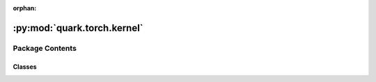 :orphan:

:py:mod:`quark.torch.kernel`
============================

.. py:module:: quark.torch.kernel


Package Contents
----------------

Classes
~~~~~~~

.. autoapisummary::

   quark.torch.kernel.QuantE4M3Function
   quark.torch.kernel.DequantE4M3Function
   quark.torch.kernel.QuantE5M2Function
   quark.torch.kernel.DequantE5M2Function
   quark.torch.kernel.ScaledFakeQuantizeFunction
   quark.torch.kernel.NonScaledFakeQuantizeFunction
   quark.torch.kernel.ScaledRealQuantizeFunction
   quark.torch.kernel.NonScaledRealQuantizeFunction
   quark.torch.kernel.DeQuantizeFunction
   quark.torch.kernel.TQTQuantize
   quark.torch.kernel.LSQQuantize




.. py:class:: QuantE4M3Function(*args, **kwargs)




   Base class to create custom `autograd.Function`.

   To create a custom `autograd.Function`, subclass this class and implement
   the :meth:`forward` and :meth:`backward` static methods. Then, to use your custom
   op in the forward pass, call the class method ``apply``. Do not call
   :meth:`forward` directly.

   To ensure correctness and best performance, make sure you are calling the
   correct methods on ``ctx`` and validating your backward function using
   :func:`torch.autograd.gradcheck`.

   See :ref:`extending-autograd` for more details on how to use this class.

   Examples::

       >>> # xdoctest: +REQUIRES(env:TORCH_DOCTEST_AUTOGRAD)
       >>> class Exp(Function):
       >>>     @staticmethod
       >>>     def forward(ctx, i):
       >>>         result = i.exp()
       >>>         ctx.save_for_backward(result)
       >>>         return result
       >>>
       >>>     @staticmethod
       >>>     def backward(ctx, grad_output):
       >>>         result, = ctx.saved_tensors
       >>>         return grad_output * result
       >>>
       >>> # Use it by calling the apply method:
       >>> # xdoctest: +SKIP
       >>> output = Exp.apply(input)

   .. py:method:: forward(ctx: Any, inputs: torch.Tensor, scale: Union[float, None] = None) -> Any
      :staticmethod:

      Define the forward of the custom autograd Function.

      This function is to be overridden by all subclasses.
      There are two ways to define forward:

      Usage 1 (Combined forward and ctx)::

          @staticmethod
          def forward(ctx: Any, *args: Any, **kwargs: Any) -> Any:
              pass

      - It must accept a context ctx as the first argument, followed by any
        number of arguments (tensors or other types).
      - See :ref:`combining-forward-context` for more details

      Usage 2 (Separate forward and ctx)::

          @staticmethod
          def forward(*args: Any, **kwargs: Any) -> Any:
              pass

          @staticmethod
          def setup_context(ctx: Any, inputs: Tuple[Any, ...], output: Any) -> None:
              pass

      - The forward no longer accepts a ctx argument.
      - Instead, you must also override the :meth:`torch.autograd.Function.setup_context`
        staticmethod to handle setting up the ``ctx`` object.
        ``output`` is the output of the forward, ``inputs`` are a Tuple of inputs
        to the forward.
      - See :ref:`extending-autograd` for more details

      The context can be used to store arbitrary data that can be then
      retrieved during the backward pass. Tensors should not be stored
      directly on `ctx` (though this is not currently enforced for
      backward compatibility). Instead, tensors should be saved either with
      :func:`ctx.save_for_backward` if they are intended to be used in
      ``backward`` (equivalently, ``vjp``) or :func:`ctx.save_for_forward`
      if they are intended to be used for in ``jvp``.


   .. py:method:: backward(ctx: Any, grad_outputs: torch.Tensor) -> Any
      :staticmethod:

      Define a formula for differentiating the operation with backward mode automatic differentiation.

      This function is to be overridden by all subclasses.
      (Defining this function is equivalent to defining the ``vjp`` function.)

      It must accept a context :attr:`ctx` as the first argument, followed by
      as many outputs as the :func:`forward` returned (None will be passed in
      for non tensor outputs of the forward function),
      and it should return as many tensors, as there were inputs to
      :func:`forward`. Each argument is the gradient w.r.t the given output,
      and each returned value should be the gradient w.r.t. the
      corresponding input. If an input is not a Tensor or is a Tensor not
      requiring grads, you can just pass None as a gradient for that input.

      The context can be used to retrieve tensors saved during the forward
      pass. It also has an attribute :attr:`ctx.needs_input_grad` as a tuple
      of booleans representing whether each input needs gradient. E.g.,
      :func:`backward` will have ``ctx.needs_input_grad[0] = True`` if the
      first input to :func:`forward` needs gradient computed w.r.t. the
      output.



.. py:class:: DequantE4M3Function(*args, **kwargs)




   Base class to create custom `autograd.Function`.

   To create a custom `autograd.Function`, subclass this class and implement
   the :meth:`forward` and :meth:`backward` static methods. Then, to use your custom
   op in the forward pass, call the class method ``apply``. Do not call
   :meth:`forward` directly.

   To ensure correctness and best performance, make sure you are calling the
   correct methods on ``ctx`` and validating your backward function using
   :func:`torch.autograd.gradcheck`.

   See :ref:`extending-autograd` for more details on how to use this class.

   Examples::

       >>> # xdoctest: +REQUIRES(env:TORCH_DOCTEST_AUTOGRAD)
       >>> class Exp(Function):
       >>>     @staticmethod
       >>>     def forward(ctx, i):
       >>>         result = i.exp()
       >>>         ctx.save_for_backward(result)
       >>>         return result
       >>>
       >>>     @staticmethod
       >>>     def backward(ctx, grad_output):
       >>>         result, = ctx.saved_tensors
       >>>         return grad_output * result
       >>>
       >>> # Use it by calling the apply method:
       >>> # xdoctest: +SKIP
       >>> output = Exp.apply(input)

   .. py:method:: forward(ctx: Any, inputs: torch.Tensor, scale: Union[float, None] = None) -> Any
      :staticmethod:

      Define the forward of the custom autograd Function.

      This function is to be overridden by all subclasses.
      There are two ways to define forward:

      Usage 1 (Combined forward and ctx)::

          @staticmethod
          def forward(ctx: Any, *args: Any, **kwargs: Any) -> Any:
              pass

      - It must accept a context ctx as the first argument, followed by any
        number of arguments (tensors or other types).
      - See :ref:`combining-forward-context` for more details

      Usage 2 (Separate forward and ctx)::

          @staticmethod
          def forward(*args: Any, **kwargs: Any) -> Any:
              pass

          @staticmethod
          def setup_context(ctx: Any, inputs: Tuple[Any, ...], output: Any) -> None:
              pass

      - The forward no longer accepts a ctx argument.
      - Instead, you must also override the :meth:`torch.autograd.Function.setup_context`
        staticmethod to handle setting up the ``ctx`` object.
        ``output`` is the output of the forward, ``inputs`` are a Tuple of inputs
        to the forward.
      - See :ref:`extending-autograd` for more details

      The context can be used to store arbitrary data that can be then
      retrieved during the backward pass. Tensors should not be stored
      directly on `ctx` (though this is not currently enforced for
      backward compatibility). Instead, tensors should be saved either with
      :func:`ctx.save_for_backward` if they are intended to be used in
      ``backward`` (equivalently, ``vjp``) or :func:`ctx.save_for_forward`
      if they are intended to be used for in ``jvp``.


   .. py:method:: backward(ctx: Any, grad_outputs: torch.Tensor) -> Any
      :staticmethod:

      Define a formula for differentiating the operation with backward mode automatic differentiation.

      This function is to be overridden by all subclasses.
      (Defining this function is equivalent to defining the ``vjp`` function.)

      It must accept a context :attr:`ctx` as the first argument, followed by
      as many outputs as the :func:`forward` returned (None will be passed in
      for non tensor outputs of the forward function),
      and it should return as many tensors, as there were inputs to
      :func:`forward`. Each argument is the gradient w.r.t the given output,
      and each returned value should be the gradient w.r.t. the
      corresponding input. If an input is not a Tensor or is a Tensor not
      requiring grads, you can just pass None as a gradient for that input.

      The context can be used to retrieve tensors saved during the forward
      pass. It also has an attribute :attr:`ctx.needs_input_grad` as a tuple
      of booleans representing whether each input needs gradient. E.g.,
      :func:`backward` will have ``ctx.needs_input_grad[0] = True`` if the
      first input to :func:`forward` needs gradient computed w.r.t. the
      output.



.. py:class:: QuantE5M2Function(*args, **kwargs)




   Base class to create custom `autograd.Function`.

   To create a custom `autograd.Function`, subclass this class and implement
   the :meth:`forward` and :meth:`backward` static methods. Then, to use your custom
   op in the forward pass, call the class method ``apply``. Do not call
   :meth:`forward` directly.

   To ensure correctness and best performance, make sure you are calling the
   correct methods on ``ctx`` and validating your backward function using
   :func:`torch.autograd.gradcheck`.

   See :ref:`extending-autograd` for more details on how to use this class.

   Examples::

       >>> # xdoctest: +REQUIRES(env:TORCH_DOCTEST_AUTOGRAD)
       >>> class Exp(Function):
       >>>     @staticmethod
       >>>     def forward(ctx, i):
       >>>         result = i.exp()
       >>>         ctx.save_for_backward(result)
       >>>         return result
       >>>
       >>>     @staticmethod
       >>>     def backward(ctx, grad_output):
       >>>         result, = ctx.saved_tensors
       >>>         return grad_output * result
       >>>
       >>> # Use it by calling the apply method:
       >>> # xdoctest: +SKIP
       >>> output = Exp.apply(input)

   .. py:method:: forward(ctx: Any, inputs: torch.Tensor, scale: Union[float, None] = None) -> Any
      :staticmethod:

      Define the forward of the custom autograd Function.

      This function is to be overridden by all subclasses.
      There are two ways to define forward:

      Usage 1 (Combined forward and ctx)::

          @staticmethod
          def forward(ctx: Any, *args: Any, **kwargs: Any) -> Any:
              pass

      - It must accept a context ctx as the first argument, followed by any
        number of arguments (tensors or other types).
      - See :ref:`combining-forward-context` for more details

      Usage 2 (Separate forward and ctx)::

          @staticmethod
          def forward(*args: Any, **kwargs: Any) -> Any:
              pass

          @staticmethod
          def setup_context(ctx: Any, inputs: Tuple[Any, ...], output: Any) -> None:
              pass

      - The forward no longer accepts a ctx argument.
      - Instead, you must also override the :meth:`torch.autograd.Function.setup_context`
        staticmethod to handle setting up the ``ctx`` object.
        ``output`` is the output of the forward, ``inputs`` are a Tuple of inputs
        to the forward.
      - See :ref:`extending-autograd` for more details

      The context can be used to store arbitrary data that can be then
      retrieved during the backward pass. Tensors should not be stored
      directly on `ctx` (though this is not currently enforced for
      backward compatibility). Instead, tensors should be saved either with
      :func:`ctx.save_for_backward` if they are intended to be used in
      ``backward`` (equivalently, ``vjp``) or :func:`ctx.save_for_forward`
      if they are intended to be used for in ``jvp``.


   .. py:method:: backward(ctx: Any, grad_outputs: torch.Tensor) -> Any
      :staticmethod:

      Define a formula for differentiating the operation with backward mode automatic differentiation.

      This function is to be overridden by all subclasses.
      (Defining this function is equivalent to defining the ``vjp`` function.)

      It must accept a context :attr:`ctx` as the first argument, followed by
      as many outputs as the :func:`forward` returned (None will be passed in
      for non tensor outputs of the forward function),
      and it should return as many tensors, as there were inputs to
      :func:`forward`. Each argument is the gradient w.r.t the given output,
      and each returned value should be the gradient w.r.t. the
      corresponding input. If an input is not a Tensor or is a Tensor not
      requiring grads, you can just pass None as a gradient for that input.

      The context can be used to retrieve tensors saved during the forward
      pass. It also has an attribute :attr:`ctx.needs_input_grad` as a tuple
      of booleans representing whether each input needs gradient. E.g.,
      :func:`backward` will have ``ctx.needs_input_grad[0] = True`` if the
      first input to :func:`forward` needs gradient computed w.r.t. the
      output.



.. py:class:: DequantE5M2Function(*args, **kwargs)




   Base class to create custom `autograd.Function`.

   To create a custom `autograd.Function`, subclass this class and implement
   the :meth:`forward` and :meth:`backward` static methods. Then, to use your custom
   op in the forward pass, call the class method ``apply``. Do not call
   :meth:`forward` directly.

   To ensure correctness and best performance, make sure you are calling the
   correct methods on ``ctx`` and validating your backward function using
   :func:`torch.autograd.gradcheck`.

   See :ref:`extending-autograd` for more details on how to use this class.

   Examples::

       >>> # xdoctest: +REQUIRES(env:TORCH_DOCTEST_AUTOGRAD)
       >>> class Exp(Function):
       >>>     @staticmethod
       >>>     def forward(ctx, i):
       >>>         result = i.exp()
       >>>         ctx.save_for_backward(result)
       >>>         return result
       >>>
       >>>     @staticmethod
       >>>     def backward(ctx, grad_output):
       >>>         result, = ctx.saved_tensors
       >>>         return grad_output * result
       >>>
       >>> # Use it by calling the apply method:
       >>> # xdoctest: +SKIP
       >>> output = Exp.apply(input)

   .. py:method:: forward(ctx: Any, inputs: torch.Tensor, scale: Union[float, None] = None) -> Any
      :staticmethod:

      Define the forward of the custom autograd Function.

      This function is to be overridden by all subclasses.
      There are two ways to define forward:

      Usage 1 (Combined forward and ctx)::

          @staticmethod
          def forward(ctx: Any, *args: Any, **kwargs: Any) -> Any:
              pass

      - It must accept a context ctx as the first argument, followed by any
        number of arguments (tensors or other types).
      - See :ref:`combining-forward-context` for more details

      Usage 2 (Separate forward and ctx)::

          @staticmethod
          def forward(*args: Any, **kwargs: Any) -> Any:
              pass

          @staticmethod
          def setup_context(ctx: Any, inputs: Tuple[Any, ...], output: Any) -> None:
              pass

      - The forward no longer accepts a ctx argument.
      - Instead, you must also override the :meth:`torch.autograd.Function.setup_context`
        staticmethod to handle setting up the ``ctx`` object.
        ``output`` is the output of the forward, ``inputs`` are a Tuple of inputs
        to the forward.
      - See :ref:`extending-autograd` for more details

      The context can be used to store arbitrary data that can be then
      retrieved during the backward pass. Tensors should not be stored
      directly on `ctx` (though this is not currently enforced for
      backward compatibility). Instead, tensors should be saved either with
      :func:`ctx.save_for_backward` if they are intended to be used in
      ``backward`` (equivalently, ``vjp``) or :func:`ctx.save_for_forward`
      if they are intended to be used for in ``jvp``.


   .. py:method:: backward(ctx: Any, grad_outputs: torch.Tensor) -> Any
      :staticmethod:

      Define a formula for differentiating the operation with backward mode automatic differentiation.

      This function is to be overridden by all subclasses.
      (Defining this function is equivalent to defining the ``vjp`` function.)

      It must accept a context :attr:`ctx` as the first argument, followed by
      as many outputs as the :func:`forward` returned (None will be passed in
      for non tensor outputs of the forward function),
      and it should return as many tensors, as there were inputs to
      :func:`forward`. Each argument is the gradient w.r.t the given output,
      and each returned value should be the gradient w.r.t. the
      corresponding input. If an input is not a Tensor or is a Tensor not
      requiring grads, you can just pass None as a gradient for that input.

      The context can be used to retrieve tensors saved during the forward
      pass. It also has an attribute :attr:`ctx.needs_input_grad` as a tuple
      of booleans representing whether each input needs gradient. E.g.,
      :func:`backward` will have ``ctx.needs_input_grad[0] = True`` if the
      first input to :func:`forward` needs gradient computed w.r.t. the
      output.



.. py:class:: ScaledFakeQuantizeFunction(*args, **kwargs)




   Base class to create custom `autograd.Function`.

   To create a custom `autograd.Function`, subclass this class and implement
   the :meth:`forward` and :meth:`backward` static methods. Then, to use your custom
   op in the forward pass, call the class method ``apply``. Do not call
   :meth:`forward` directly.

   To ensure correctness and best performance, make sure you are calling the
   correct methods on ``ctx`` and validating your backward function using
   :func:`torch.autograd.gradcheck`.

   See :ref:`extending-autograd` for more details on how to use this class.

   Examples::

       >>> # xdoctest: +REQUIRES(env:TORCH_DOCTEST_AUTOGRAD)
       >>> class Exp(Function):
       >>>     @staticmethod
       >>>     def forward(ctx, i):
       >>>         result = i.exp()
       >>>         ctx.save_for_backward(result)
       >>>         return result
       >>>
       >>>     @staticmethod
       >>>     def backward(ctx, grad_output):
       >>>         result, = ctx.saved_tensors
       >>>         return grad_output * result
       >>>
       >>> # Use it by calling the apply method:
       >>> # xdoctest: +SKIP
       >>> output = Exp.apply(input)

   .. py:method:: forward(ctx: Any, quant_dtype: str, inputs: torch.Tensor, scale: torch.Tensor, zero_point: Optional[torch.Tensor], axis: Optional[int], group_size: Optional[int], quant_min: Union[int, float], quant_max: Union[int, float], round_mode: Optional[int], qscheme: Optional[str], mx_element_dtype: Optional[str]) -> torch.Tensor
      :staticmethod:

      Define the forward of the custom autograd Function.

      This function is to be overridden by all subclasses.
      There are two ways to define forward:

      Usage 1 (Combined forward and ctx)::

          @staticmethod
          def forward(ctx: Any, *args: Any, **kwargs: Any) -> Any:
              pass

      - It must accept a context ctx as the first argument, followed by any
        number of arguments (tensors or other types).
      - See :ref:`combining-forward-context` for more details

      Usage 2 (Separate forward and ctx)::

          @staticmethod
          def forward(*args: Any, **kwargs: Any) -> Any:
              pass

          @staticmethod
          def setup_context(ctx: Any, inputs: Tuple[Any, ...], output: Any) -> None:
              pass

      - The forward no longer accepts a ctx argument.
      - Instead, you must also override the :meth:`torch.autograd.Function.setup_context`
        staticmethod to handle setting up the ``ctx`` object.
        ``output`` is the output of the forward, ``inputs`` are a Tuple of inputs
        to the forward.
      - See :ref:`extending-autograd` for more details

      The context can be used to store arbitrary data that can be then
      retrieved during the backward pass. Tensors should not be stored
      directly on `ctx` (though this is not currently enforced for
      backward compatibility). Instead, tensors should be saved either with
      :func:`ctx.save_for_backward` if they are intended to be used in
      ``backward`` (equivalently, ``vjp``) or :func:`ctx.save_for_forward`
      if they are intended to be used for in ``jvp``.


   .. py:method:: backward(ctx: Any, grad_outputs: torch.Tensor) -> Any
      :staticmethod:

      Define a formula for differentiating the operation with backward mode automatic differentiation.

      This function is to be overridden by all subclasses.
      (Defining this function is equivalent to defining the ``vjp`` function.)

      It must accept a context :attr:`ctx` as the first argument, followed by
      as many outputs as the :func:`forward` returned (None will be passed in
      for non tensor outputs of the forward function),
      and it should return as many tensors, as there were inputs to
      :func:`forward`. Each argument is the gradient w.r.t the given output,
      and each returned value should be the gradient w.r.t. the
      corresponding input. If an input is not a Tensor or is a Tensor not
      requiring grads, you can just pass None as a gradient for that input.

      The context can be used to retrieve tensors saved during the forward
      pass. It also has an attribute :attr:`ctx.needs_input_grad` as a tuple
      of booleans representing whether each input needs gradient. E.g.,
      :func:`backward` will have ``ctx.needs_input_grad[0] = True`` if the
      first input to :func:`forward` needs gradient computed w.r.t. the
      output.



.. py:class:: NonScaledFakeQuantizeFunction(*args, **kwargs)




   Base class to create custom `autograd.Function`.

   To create a custom `autograd.Function`, subclass this class and implement
   the :meth:`forward` and :meth:`backward` static methods. Then, to use your custom
   op in the forward pass, call the class method ``apply``. Do not call
   :meth:`forward` directly.

   To ensure correctness and best performance, make sure you are calling the
   correct methods on ``ctx`` and validating your backward function using
   :func:`torch.autograd.gradcheck`.

   See :ref:`extending-autograd` for more details on how to use this class.

   Examples::

       >>> # xdoctest: +REQUIRES(env:TORCH_DOCTEST_AUTOGRAD)
       >>> class Exp(Function):
       >>>     @staticmethod
       >>>     def forward(ctx, i):
       >>>         result = i.exp()
       >>>         ctx.save_for_backward(result)
       >>>         return result
       >>>
       >>>     @staticmethod
       >>>     def backward(ctx, grad_output):
       >>>         result, = ctx.saved_tensors
       >>>         return grad_output * result
       >>>
       >>> # Use it by calling the apply method:
       >>> # xdoctest: +SKIP
       >>> output = Exp.apply(input)

   .. py:method:: forward(ctx: Any, input_tensor: torch.Tensor, quant_dtype: str, mx_element_dtype: str, axis: int, block_size: int) -> torch.Tensor
      :staticmethod:

      Define the forward of the custom autograd Function.

      This function is to be overridden by all subclasses.
      There are two ways to define forward:

      Usage 1 (Combined forward and ctx)::

          @staticmethod
          def forward(ctx: Any, *args: Any, **kwargs: Any) -> Any:
              pass

      - It must accept a context ctx as the first argument, followed by any
        number of arguments (tensors or other types).
      - See :ref:`combining-forward-context` for more details

      Usage 2 (Separate forward and ctx)::

          @staticmethod
          def forward(*args: Any, **kwargs: Any) -> Any:
              pass

          @staticmethod
          def setup_context(ctx: Any, inputs: Tuple[Any, ...], output: Any) -> None:
              pass

      - The forward no longer accepts a ctx argument.
      - Instead, you must also override the :meth:`torch.autograd.Function.setup_context`
        staticmethod to handle setting up the ``ctx`` object.
        ``output`` is the output of the forward, ``inputs`` are a Tuple of inputs
        to the forward.
      - See :ref:`extending-autograd` for more details

      The context can be used to store arbitrary data that can be then
      retrieved during the backward pass. Tensors should not be stored
      directly on `ctx` (though this is not currently enforced for
      backward compatibility). Instead, tensors should be saved either with
      :func:`ctx.save_for_backward` if they are intended to be used in
      ``backward`` (equivalently, ``vjp``) or :func:`ctx.save_for_forward`
      if they are intended to be used for in ``jvp``.


   .. py:method:: backward(ctx: Any, grad_outputs: torch.Tensor) -> Any
      :staticmethod:

      Define a formula for differentiating the operation with backward mode automatic differentiation.

      This function is to be overridden by all subclasses.
      (Defining this function is equivalent to defining the ``vjp`` function.)

      It must accept a context :attr:`ctx` as the first argument, followed by
      as many outputs as the :func:`forward` returned (None will be passed in
      for non tensor outputs of the forward function),
      and it should return as many tensors, as there were inputs to
      :func:`forward`. Each argument is the gradient w.r.t the given output,
      and each returned value should be the gradient w.r.t. the
      corresponding input. If an input is not a Tensor or is a Tensor not
      requiring grads, you can just pass None as a gradient for that input.

      The context can be used to retrieve tensors saved during the forward
      pass. It also has an attribute :attr:`ctx.needs_input_grad` as a tuple
      of booleans representing whether each input needs gradient. E.g.,
      :func:`backward` will have ``ctx.needs_input_grad[0] = True`` if the
      first input to :func:`forward` needs gradient computed w.r.t. the
      output.



.. py:class:: ScaledRealQuantizeFunction(*args, **kwargs)




   Base class to create custom `autograd.Function`.

   To create a custom `autograd.Function`, subclass this class and implement
   the :meth:`forward` and :meth:`backward` static methods. Then, to use your custom
   op in the forward pass, call the class method ``apply``. Do not call
   :meth:`forward` directly.

   To ensure correctness and best performance, make sure you are calling the
   correct methods on ``ctx`` and validating your backward function using
   :func:`torch.autograd.gradcheck`.

   See :ref:`extending-autograd` for more details on how to use this class.

   Examples::

       >>> # xdoctest: +REQUIRES(env:TORCH_DOCTEST_AUTOGRAD)
       >>> class Exp(Function):
       >>>     @staticmethod
       >>>     def forward(ctx, i):
       >>>         result = i.exp()
       >>>         ctx.save_for_backward(result)
       >>>         return result
       >>>
       >>>     @staticmethod
       >>>     def backward(ctx, grad_output):
       >>>         result, = ctx.saved_tensors
       >>>         return grad_output * result
       >>>
       >>> # Use it by calling the apply method:
       >>> # xdoctest: +SKIP
       >>> output = Exp.apply(input)

   .. py:method:: forward(ctx: Any, quant_dtype: str, inputs: torch.Tensor, scale: torch.Tensor, zero_point: Union[torch.Tensor, None], axis: Union[int, None], group_size: Union[int, None], quant_min: Union[int, float], quant_max: Union[int, float], round_mode: Union[int, None], qscheme: Union[str, None]) -> torch.Tensor
      :staticmethod:

      Define the forward of the custom autograd Function.

      This function is to be overridden by all subclasses.
      There are two ways to define forward:

      Usage 1 (Combined forward and ctx)::

          @staticmethod
          def forward(ctx: Any, *args: Any, **kwargs: Any) -> Any:
              pass

      - It must accept a context ctx as the first argument, followed by any
        number of arguments (tensors or other types).
      - See :ref:`combining-forward-context` for more details

      Usage 2 (Separate forward and ctx)::

          @staticmethod
          def forward(*args: Any, **kwargs: Any) -> Any:
              pass

          @staticmethod
          def setup_context(ctx: Any, inputs: Tuple[Any, ...], output: Any) -> None:
              pass

      - The forward no longer accepts a ctx argument.
      - Instead, you must also override the :meth:`torch.autograd.Function.setup_context`
        staticmethod to handle setting up the ``ctx`` object.
        ``output`` is the output of the forward, ``inputs`` are a Tuple of inputs
        to the forward.
      - See :ref:`extending-autograd` for more details

      The context can be used to store arbitrary data that can be then
      retrieved during the backward pass. Tensors should not be stored
      directly on `ctx` (though this is not currently enforced for
      backward compatibility). Instead, tensors should be saved either with
      :func:`ctx.save_for_backward` if they are intended to be used in
      ``backward`` (equivalently, ``vjp``) or :func:`ctx.save_for_forward`
      if they are intended to be used for in ``jvp``.


   .. py:method:: backward(ctx: Any, grad_outputs: torch.Tensor) -> Any
      :staticmethod:

      Define a formula for differentiating the operation with backward mode automatic differentiation.

      This function is to be overridden by all subclasses.
      (Defining this function is equivalent to defining the ``vjp`` function.)

      It must accept a context :attr:`ctx` as the first argument, followed by
      as many outputs as the :func:`forward` returned (None will be passed in
      for non tensor outputs of the forward function),
      and it should return as many tensors, as there were inputs to
      :func:`forward`. Each argument is the gradient w.r.t the given output,
      and each returned value should be the gradient w.r.t. the
      corresponding input. If an input is not a Tensor or is a Tensor not
      requiring grads, you can just pass None as a gradient for that input.

      The context can be used to retrieve tensors saved during the forward
      pass. It also has an attribute :attr:`ctx.needs_input_grad` as a tuple
      of booleans representing whether each input needs gradient. E.g.,
      :func:`backward` will have ``ctx.needs_input_grad[0] = True`` if the
      first input to :func:`forward` needs gradient computed w.r.t. the
      output.



.. py:class:: NonScaledRealQuantizeFunction(*args, **kwargs)




   Base class to create custom `autograd.Function`.

   To create a custom `autograd.Function`, subclass this class and implement
   the :meth:`forward` and :meth:`backward` static methods. Then, to use your custom
   op in the forward pass, call the class method ``apply``. Do not call
   :meth:`forward` directly.

   To ensure correctness and best performance, make sure you are calling the
   correct methods on ``ctx`` and validating your backward function using
   :func:`torch.autograd.gradcheck`.

   See :ref:`extending-autograd` for more details on how to use this class.

   Examples::

       >>> # xdoctest: +REQUIRES(env:TORCH_DOCTEST_AUTOGRAD)
       >>> class Exp(Function):
       >>>     @staticmethod
       >>>     def forward(ctx, i):
       >>>         result = i.exp()
       >>>         ctx.save_for_backward(result)
       >>>         return result
       >>>
       >>>     @staticmethod
       >>>     def backward(ctx, grad_output):
       >>>         result, = ctx.saved_tensors
       >>>         return grad_output * result
       >>>
       >>> # Use it by calling the apply method:
       >>> # xdoctest: +SKIP
       >>> output = Exp.apply(input)

   .. py:method:: forward(ctx: Any, input_tensor: torch.Tensor, quant_dtype: str, mx_element_dtype: str, axis: int, block_size: int) -> torch.Tensor
      :staticmethod:

      Define the forward of the custom autograd Function.

      This function is to be overridden by all subclasses.
      There are two ways to define forward:

      Usage 1 (Combined forward and ctx)::

          @staticmethod
          def forward(ctx: Any, *args: Any, **kwargs: Any) -> Any:
              pass

      - It must accept a context ctx as the first argument, followed by any
        number of arguments (tensors or other types).
      - See :ref:`combining-forward-context` for more details

      Usage 2 (Separate forward and ctx)::

          @staticmethod
          def forward(*args: Any, **kwargs: Any) -> Any:
              pass

          @staticmethod
          def setup_context(ctx: Any, inputs: Tuple[Any, ...], output: Any) -> None:
              pass

      - The forward no longer accepts a ctx argument.
      - Instead, you must also override the :meth:`torch.autograd.Function.setup_context`
        staticmethod to handle setting up the ``ctx`` object.
        ``output`` is the output of the forward, ``inputs`` are a Tuple of inputs
        to the forward.
      - See :ref:`extending-autograd` for more details

      The context can be used to store arbitrary data that can be then
      retrieved during the backward pass. Tensors should not be stored
      directly on `ctx` (though this is not currently enforced for
      backward compatibility). Instead, tensors should be saved either with
      :func:`ctx.save_for_backward` if they are intended to be used in
      ``backward`` (equivalently, ``vjp``) or :func:`ctx.save_for_forward`
      if they are intended to be used for in ``jvp``.


   .. py:method:: backward(ctx: Any, grad_outputs: torch.Tensor) -> Any
      :staticmethod:

      Define a formula for differentiating the operation with backward mode automatic differentiation.

      This function is to be overridden by all subclasses.
      (Defining this function is equivalent to defining the ``vjp`` function.)

      It must accept a context :attr:`ctx` as the first argument, followed by
      as many outputs as the :func:`forward` returned (None will be passed in
      for non tensor outputs of the forward function),
      and it should return as many tensors, as there were inputs to
      :func:`forward`. Each argument is the gradient w.r.t the given output,
      and each returned value should be the gradient w.r.t. the
      corresponding input. If an input is not a Tensor or is a Tensor not
      requiring grads, you can just pass None as a gradient for that input.

      The context can be used to retrieve tensors saved during the forward
      pass. It also has an attribute :attr:`ctx.needs_input_grad` as a tuple
      of booleans representing whether each input needs gradient. E.g.,
      :func:`backward` will have ``ctx.needs_input_grad[0] = True`` if the
      first input to :func:`forward` needs gradient computed w.r.t. the
      output.



.. py:class:: DeQuantizeFunction(*args, **kwargs)




   Base class to create custom `autograd.Function`.

   To create a custom `autograd.Function`, subclass this class and implement
   the :meth:`forward` and :meth:`backward` static methods. Then, to use your custom
   op in the forward pass, call the class method ``apply``. Do not call
   :meth:`forward` directly.

   To ensure correctness and best performance, make sure you are calling the
   correct methods on ``ctx`` and validating your backward function using
   :func:`torch.autograd.gradcheck`.

   See :ref:`extending-autograd` for more details on how to use this class.

   Examples::

       >>> # xdoctest: +REQUIRES(env:TORCH_DOCTEST_AUTOGRAD)
       >>> class Exp(Function):
       >>>     @staticmethod
       >>>     def forward(ctx, i):
       >>>         result = i.exp()
       >>>         ctx.save_for_backward(result)
       >>>         return result
       >>>
       >>>     @staticmethod
       >>>     def backward(ctx, grad_output):
       >>>         result, = ctx.saved_tensors
       >>>         return grad_output * result
       >>>
       >>> # Use it by calling the apply method:
       >>> # xdoctest: +SKIP
       >>> output = Exp.apply(input)

   .. py:method:: forward(ctx: Any, quant_dtype: str, inputs: torch.Tensor, scale: torch.Tensor, zero_point: Union[torch.Tensor, None], axis: Union[int, None], group_size: Union[int, None], qscheme: Union[str, None]) -> torch.Tensor
      :staticmethod:

      Define the forward of the custom autograd Function.

      This function is to be overridden by all subclasses.
      There are two ways to define forward:

      Usage 1 (Combined forward and ctx)::

          @staticmethod
          def forward(ctx: Any, *args: Any, **kwargs: Any) -> Any:
              pass

      - It must accept a context ctx as the first argument, followed by any
        number of arguments (tensors or other types).
      - See :ref:`combining-forward-context` for more details

      Usage 2 (Separate forward and ctx)::

          @staticmethod
          def forward(*args: Any, **kwargs: Any) -> Any:
              pass

          @staticmethod
          def setup_context(ctx: Any, inputs: Tuple[Any, ...], output: Any) -> None:
              pass

      - The forward no longer accepts a ctx argument.
      - Instead, you must also override the :meth:`torch.autograd.Function.setup_context`
        staticmethod to handle setting up the ``ctx`` object.
        ``output`` is the output of the forward, ``inputs`` are a Tuple of inputs
        to the forward.
      - See :ref:`extending-autograd` for more details

      The context can be used to store arbitrary data that can be then
      retrieved during the backward pass. Tensors should not be stored
      directly on `ctx` (though this is not currently enforced for
      backward compatibility). Instead, tensors should be saved either with
      :func:`ctx.save_for_backward` if they are intended to be used in
      ``backward`` (equivalently, ``vjp``) or :func:`ctx.save_for_forward`
      if they are intended to be used for in ``jvp``.


   .. py:method:: backward(ctx: Any, grad_outputs: torch.Tensor) -> Any
      :staticmethod:

      Define a formula for differentiating the operation with backward mode automatic differentiation.

      This function is to be overridden by all subclasses.
      (Defining this function is equivalent to defining the ``vjp`` function.)

      It must accept a context :attr:`ctx` as the first argument, followed by
      as many outputs as the :func:`forward` returned (None will be passed in
      for non tensor outputs of the forward function),
      and it should return as many tensors, as there were inputs to
      :func:`forward`. Each argument is the gradient w.r.t the given output,
      and each returned value should be the gradient w.r.t. the
      corresponding input. If an input is not a Tensor or is a Tensor not
      requiring grads, you can just pass None as a gradient for that input.

      The context can be used to retrieve tensors saved during the forward
      pass. It also has an attribute :attr:`ctx.needs_input_grad` as a tuple
      of booleans representing whether each input needs gradient. E.g.,
      :func:`backward` will have ``ctx.needs_input_grad[0] = True`` if the
      first input to :func:`forward` needs gradient computed w.r.t. the
      output.



.. py:class:: TQTQuantize(*args, **kwargs)




   Base class to create custom `autograd.Function`.

   To create a custom `autograd.Function`, subclass this class and implement
   the :meth:`forward` and :meth:`backward` static methods. Then, to use your custom
   op in the forward pass, call the class method ``apply``. Do not call
   :meth:`forward` directly.

   To ensure correctness and best performance, make sure you are calling the
   correct methods on ``ctx`` and validating your backward function using
   :func:`torch.autograd.gradcheck`.

   See :ref:`extending-autograd` for more details on how to use this class.

   Examples::

       >>> # xdoctest: +REQUIRES(env:TORCH_DOCTEST_AUTOGRAD)
       >>> class Exp(Function):
       >>>     @staticmethod
       >>>     def forward(ctx, i):
       >>>         result = i.exp()
       >>>         ctx.save_for_backward(result)
       >>>         return result
       >>>
       >>>     @staticmethod
       >>>     def backward(ctx, grad_output):
       >>>         result, = ctx.saved_tensors
       >>>         return grad_output * result
       >>>
       >>> # Use it by calling the apply method:
       >>> # xdoctest: +SKIP
       >>> output = Exp.apply(input)

   .. py:method:: forward(ctx: Any, inputs: torch.Tensor, log_threshold: torch.Tensor, zero_point: torch.Tensor, domain: torch.Tensor, round_mode: int) -> Any
      :staticmethod:

      Define the forward of the custom autograd Function.

      This function is to be overridden by all subclasses.
      There are two ways to define forward:

      Usage 1 (Combined forward and ctx)::

          @staticmethod
          def forward(ctx: Any, *args: Any, **kwargs: Any) -> Any:
              pass

      - It must accept a context ctx as the first argument, followed by any
        number of arguments (tensors or other types).
      - See :ref:`combining-forward-context` for more details

      Usage 2 (Separate forward and ctx)::

          @staticmethod
          def forward(*args: Any, **kwargs: Any) -> Any:
              pass

          @staticmethod
          def setup_context(ctx: Any, inputs: Tuple[Any, ...], output: Any) -> None:
              pass

      - The forward no longer accepts a ctx argument.
      - Instead, you must also override the :meth:`torch.autograd.Function.setup_context`
        staticmethod to handle setting up the ``ctx`` object.
        ``output`` is the output of the forward, ``inputs`` are a Tuple of inputs
        to the forward.
      - See :ref:`extending-autograd` for more details

      The context can be used to store arbitrary data that can be then
      retrieved during the backward pass. Tensors should not be stored
      directly on `ctx` (though this is not currently enforced for
      backward compatibility). Instead, tensors should be saved either with
      :func:`ctx.save_for_backward` if they are intended to be used in
      ``backward`` (equivalently, ``vjp``) or :func:`ctx.save_for_forward`
      if they are intended to be used for in ``jvp``.


   .. py:method:: backward(ctx: Any, grad_outputs: torch.Tensor) -> Any
      :staticmethod:

      Define a formula for differentiating the operation with backward mode automatic differentiation.

      This function is to be overridden by all subclasses.
      (Defining this function is equivalent to defining the ``vjp`` function.)

      It must accept a context :attr:`ctx` as the first argument, followed by
      as many outputs as the :func:`forward` returned (None will be passed in
      for non tensor outputs of the forward function),
      and it should return as many tensors, as there were inputs to
      :func:`forward`. Each argument is the gradient w.r.t the given output,
      and each returned value should be the gradient w.r.t. the
      corresponding input. If an input is not a Tensor or is a Tensor not
      requiring grads, you can just pass None as a gradient for that input.

      The context can be used to retrieve tensors saved during the forward
      pass. It also has an attribute :attr:`ctx.needs_input_grad` as a tuple
      of booleans representing whether each input needs gradient. E.g.,
      :func:`backward` will have ``ctx.needs_input_grad[0] = True`` if the
      first input to :func:`forward` needs gradient computed w.r.t. the
      output.



.. py:class:: LSQQuantize(*args, **kwargs)




   Base class to create custom `autograd.Function`.

   To create a custom `autograd.Function`, subclass this class and implement
   the :meth:`forward` and :meth:`backward` static methods. Then, to use your custom
   op in the forward pass, call the class method ``apply``. Do not call
   :meth:`forward` directly.

   To ensure correctness and best performance, make sure you are calling the
   correct methods on ``ctx`` and validating your backward function using
   :func:`torch.autograd.gradcheck`.

   See :ref:`extending-autograd` for more details on how to use this class.

   Examples::

       >>> # xdoctest: +REQUIRES(env:TORCH_DOCTEST_AUTOGRAD)
       >>> class Exp(Function):
       >>>     @staticmethod
       >>>     def forward(ctx, i):
       >>>         result = i.exp()
       >>>         ctx.save_for_backward(result)
       >>>         return result
       >>>
       >>>     @staticmethod
       >>>     def backward(ctx, grad_output):
       >>>         result, = ctx.saved_tensors
       >>>         return grad_output * result
       >>>
       >>> # Use it by calling the apply method:
       >>> # xdoctest: +SKIP
       >>> output = Exp.apply(input)

   .. py:method:: forward(ctx: Any, x: torch.tensor, scale: torch.tensor, zero_point: torch.tensor, grad_factor: float, quant_min: int, quant_max: int, ch_axis: Optional[int] = None, rounding_key: int = 8) -> Any
      :staticmethod:

      Define the forward of the custom autograd Function.

      This function is to be overridden by all subclasses.
      There are two ways to define forward:

      Usage 1 (Combined forward and ctx)::

          @staticmethod
          def forward(ctx: Any, *args: Any, **kwargs: Any) -> Any:
              pass

      - It must accept a context ctx as the first argument, followed by any
        number of arguments (tensors or other types).
      - See :ref:`combining-forward-context` for more details

      Usage 2 (Separate forward and ctx)::

          @staticmethod
          def forward(*args: Any, **kwargs: Any) -> Any:
              pass

          @staticmethod
          def setup_context(ctx: Any, inputs: Tuple[Any, ...], output: Any) -> None:
              pass

      - The forward no longer accepts a ctx argument.
      - Instead, you must also override the :meth:`torch.autograd.Function.setup_context`
        staticmethod to handle setting up the ``ctx`` object.
        ``output`` is the output of the forward, ``inputs`` are a Tuple of inputs
        to the forward.
      - See :ref:`extending-autograd` for more details

      The context can be used to store arbitrary data that can be then
      retrieved during the backward pass. Tensors should not be stored
      directly on `ctx` (though this is not currently enforced for
      backward compatibility). Instead, tensors should be saved either with
      :func:`ctx.save_for_backward` if they are intended to be used in
      ``backward`` (equivalently, ``vjp``) or :func:`ctx.save_for_forward`
      if they are intended to be used for in ``jvp``.


   .. py:method:: backward(ctx: Any, grad_output: torch.Tensor) -> Any
      :staticmethod:

      Define a formula for differentiating the operation with backward mode automatic differentiation.

      This function is to be overridden by all subclasses.
      (Defining this function is equivalent to defining the ``vjp`` function.)

      It must accept a context :attr:`ctx` as the first argument, followed by
      as many outputs as the :func:`forward` returned (None will be passed in
      for non tensor outputs of the forward function),
      and it should return as many tensors, as there were inputs to
      :func:`forward`. Each argument is the gradient w.r.t the given output,
      and each returned value should be the gradient w.r.t. the
      corresponding input. If an input is not a Tensor or is a Tensor not
      requiring grads, you can just pass None as a gradient for that input.

      The context can be used to retrieve tensors saved during the forward
      pass. It also has an attribute :attr:`ctx.needs_input_grad` as a tuple
      of booleans representing whether each input needs gradient. E.g.,
      :func:`backward` will have ``ctx.needs_input_grad[0] = True`` if the
      first input to :func:`forward` needs gradient computed w.r.t. the
      output.



